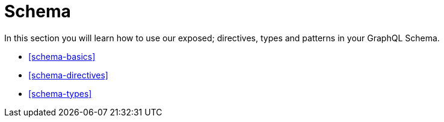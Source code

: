 [[schema]]
= Schema

In this section you will learn how to use our exposed; directives, types and patterns in your GraphQL Schema. 

* <<schema-basics>>
* <<schema-directives>>
* <<schema-types>>